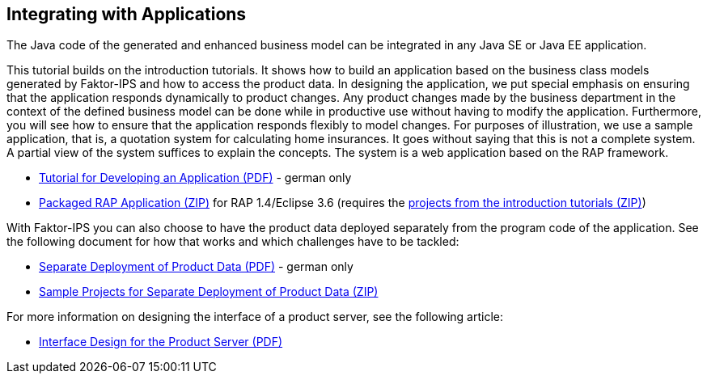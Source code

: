 == Integrating with Applications

The Java code of the generated and enhanced business model can be integrated in any Java SE or Java EE application.

This tutorial builds on the introduction tutorials. It shows how to build an application based on the business class models generated by Faktor-IPS and how to access the product data. In designing the application, we put special emphasis on ensuring that the application responds dynamically to product changes. Any product changes made by the business department in the context of the defined business model can be done while in productive use without having to modify the application. Furthermore, you will see how to ensure that the application responds flexibly to model changes. For purposes of illustration, we use a sample application, that is, a quotation system for calculating home insurances. It goes without saying that this is not a complete system. A partial view of the system suffices to explain the concepts. The system is a web application based on the RAP framework.

* https://www.faktorzehn.org/fips-documentation/tutorial-angebotsystem.pdf[Tutorial for Developing an Application (PDF)] - german only
* https://www.faktorzehn.org/fips-documentation/tutorial-angebotsystem.zip[Packaged RAP Application (ZIP)] for RAP 1.4/Eclipse 3.6 (requires the https://www.faktorzehn.org/fips-documentation/tutorial-projekte.zip[projects from the introduction tutorials (ZIP)])

With Faktor-IPS you can also choose to have the product data deployed separately from the program code of the application. See the following document for how that works and which challenges have to be tackled:

* https://www.faktorzehn.org/fips-documentation/separates-deployment-produkt-daten.pdf[Separate Deployment of Product Data (PDF)] - german only
* https://www.faktorzehn.org/fips-documentation/separates-deployment-produkt-daten.zip[Sample Projects for Separate Deployment of Product Data (ZIP)]

For more information on designing the interface of a product server, see the following article:

* https://www.faktorzehn.org/fips-documentation/f10-interface-design-for-product-servers.pdf[Interface Design for the Product Server (PDF)]